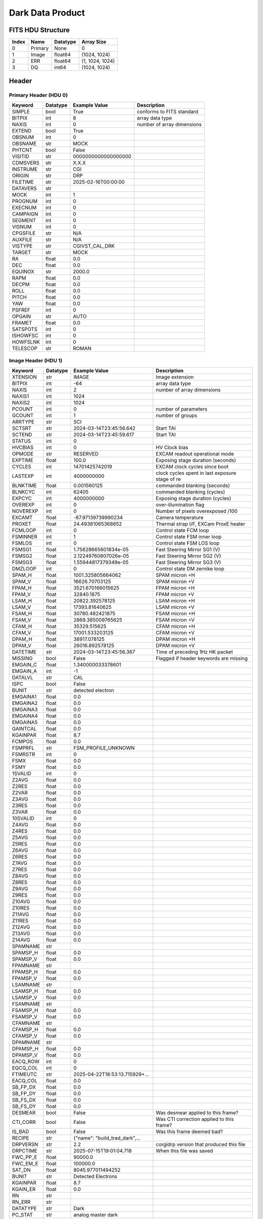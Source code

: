 .. _dark-label:

Dark Data Product
========================================


FITS HDU Structure
------------------


+-------+------------------+----------+----------------------+
| Index | Name             | Datatype | Array Size           |
+=======+==================+==========+======================+
| 0     | Primary          | None     | 0                    |
+-------+------------------+----------+----------------------+
| 1     | Image            | float64  | (1024, 1024)         |
+-------+------------------+----------+----------------------+
| 2     | ERR              | float64  | (1, 1024, 1024)      |
+-------+------------------+----------+----------------------+
| 3     | DQ               | int64    | (1024, 1024)         |
+-------+------------------+----------+----------------------+


Header
------

Primary Header (HDU 0)
^^^^^^^^^^^^^^^^^^^^^^


+------------+------------+--------------------------------+----------------------------------------------------+
| Keyword    | Datatype   | Example Value                  | Description                                        |
+============+============+================================+====================================================+
| SIMPLE     | bool       | True                           | conforms to FITS standard                          |
+------------+------------+--------------------------------+----------------------------------------------------+
| BITPIX     | int        | 8                              | array data type                                    |
+------------+------------+--------------------------------+----------------------------------------------------+
| NAXIS      | int        | 0                              | number of array dimensions                         |
+------------+------------+--------------------------------+----------------------------------------------------+
| EXTEND     | bool       | True                           |                                                    |
+------------+------------+--------------------------------+----------------------------------------------------+
| OBSNUM     | int        | 0                              |                                                    |
+------------+------------+--------------------------------+----------------------------------------------------+
| OBSNAME    | str        | MOCK                           |                                                    |
+------------+------------+--------------------------------+----------------------------------------------------+
| PHTCNT     | bool       | False                          |                                                    |
+------------+------------+--------------------------------+----------------------------------------------------+
| VISITID    | str        | 0000000000000000000            |                                                    |
+------------+------------+--------------------------------+----------------------------------------------------+
| CDMSVERS   | str        | X.X.X                          |                                                    |
+------------+------------+--------------------------------+----------------------------------------------------+
| INSTRUME   | str        | CGI                            |                                                    |
+------------+------------+--------------------------------+----------------------------------------------------+
| ORIGIN     | str        | DRP                            |                                                    |
+------------+------------+--------------------------------+----------------------------------------------------+
| FILETIME   | str        | 2025-02-16T00:00:00            |                                                    |
+------------+------------+--------------------------------+----------------------------------------------------+
| DATAVERS   | str        |                                |                                                    |
+------------+------------+--------------------------------+----------------------------------------------------+
| MOCK       | int        | 1                              |                                                    |
+------------+------------+--------------------------------+----------------------------------------------------+
| PROGNUM    | int        | 0                              |                                                    |
+------------+------------+--------------------------------+----------------------------------------------------+
| EXECNUM    | int        | 0                              |                                                    |
+------------+------------+--------------------------------+----------------------------------------------------+
| CAMPAIGN   | int        | 0                              |                                                    |
+------------+------------+--------------------------------+----------------------------------------------------+
| SEGMENT    | int        | 0                              |                                                    |
+------------+------------+--------------------------------+----------------------------------------------------+
| VISNUM     | int        | 0                              |                                                    |
+------------+------------+--------------------------------+----------------------------------------------------+
| CPGSFILE   | str        | N/A                            |                                                    |
+------------+------------+--------------------------------+----------------------------------------------------+
| AUXFILE    | str        | N/A                            |                                                    |
+------------+------------+--------------------------------+----------------------------------------------------+
| VISTYPE    | str        | CGIVST_CAL_DRK                 |                                                    |
+------------+------------+--------------------------------+----------------------------------------------------+
| TARGET     | str        | MOCK                           |                                                    |
+------------+------------+--------------------------------+----------------------------------------------------+
| RA         | float      | 0.0                            |                                                    |
+------------+------------+--------------------------------+----------------------------------------------------+
| DEC        | float      | 0.0                            |                                                    |
+------------+------------+--------------------------------+----------------------------------------------------+
| EQUINOX    | str        | 2000.0                         |                                                    |
+------------+------------+--------------------------------+----------------------------------------------------+
| RAPM       | float      | 0.0                            |                                                    |
+------------+------------+--------------------------------+----------------------------------------------------+
| DECPM      | float      | 0.0                            |                                                    |
+------------+------------+--------------------------------+----------------------------------------------------+
| ROLL       | float      | 0.0                            |                                                    |
+------------+------------+--------------------------------+----------------------------------------------------+
| PITCH      | float      | 0.0                            |                                                    |
+------------+------------+--------------------------------+----------------------------------------------------+
| YAW        | float      | 0.0                            |                                                    |
+------------+------------+--------------------------------+----------------------------------------------------+
| PSFREF     | int        | 0                              |                                                    |
+------------+------------+--------------------------------+----------------------------------------------------+
| OPGAIN     | str        | AUTO                           |                                                    |
+------------+------------+--------------------------------+----------------------------------------------------+
| FRAMET     | float      | 0.0                            |                                                    |
+------------+------------+--------------------------------+----------------------------------------------------+
| SATSPOTS   | int        | 0                              |                                                    |
+------------+------------+--------------------------------+----------------------------------------------------+
| ISHOWFSC   | int        | 0                              |                                                    |
+------------+------------+--------------------------------+----------------------------------------------------+
| HOWFSLNK   | int        | 0                              |                                                    |
+------------+------------+--------------------------------+----------------------------------------------------+
| TELESCOP   | str        | ROMAN                          |                                                    |
+------------+------------+--------------------------------+----------------------------------------------------+


Image Header (HDU 1)
^^^^^^^^^^^^^^^^^^^^


+------------+------------+--------------------------------+----------------------------------------------------+
| Keyword    | Datatype   | Example Value                  | Description                                        |
+============+============+================================+====================================================+
| XTENSION   | str        | IMAGE                          | Image extension                                    |
+------------+------------+--------------------------------+----------------------------------------------------+
| BITPIX     | int        | -64                            | array data type                                    |
+------------+------------+--------------------------------+----------------------------------------------------+
| NAXIS      | int        | 2                              | number of array dimensions                         |
+------------+------------+--------------------------------+----------------------------------------------------+
| NAXIS1     | int        | 1024                           |                                                    |
+------------+------------+--------------------------------+----------------------------------------------------+
| NAXIS2     | int        | 1024                           |                                                    |
+------------+------------+--------------------------------+----------------------------------------------------+
| PCOUNT     | int        | 0                              | number of parameters                               |
+------------+------------+--------------------------------+----------------------------------------------------+
| GCOUNT     | int        | 1                              | number of groups                                   |
+------------+------------+--------------------------------+----------------------------------------------------+
| ARRTYPE    | str        | SCI                            |                                                    |
+------------+------------+--------------------------------+----------------------------------------------------+
| SCTSRT     | str        | 2024-03-14T23:45:56.642        | Start TAI                                          |
+------------+------------+--------------------------------+----------------------------------------------------+
| SCTEND     | str        | 2024-03-14T23:45:59.617        | Start TAI                                          |
+------------+------------+--------------------------------+----------------------------------------------------+
| STATUS     | int        | 0                              |                                                    |
+------------+------------+--------------------------------+----------------------------------------------------+
| HVCBIAS    | int        | 0                              | HV Clock bias                                      |
+------------+------------+--------------------------------+----------------------------------------------------+
| OPMODE     | str        | RESERVED                       | EXCAM readout operational mode                     |
+------------+------------+--------------------------------+----------------------------------------------------+
| EXPTIME    | float      | 100.0                          | Exposing stage duration (seconds)                  |
+------------+------------+--------------------------------+----------------------------------------------------+
| CYCLES     | int        | 14701425742019                 | EXCAM clock cycles since boot                      |
+------------+------------+--------------------------------+----------------------------------------------------+
| LASTEXP    | int        | 4000000000                     | clock cycles spent in last exposure stage of re    |
+------------+------------+--------------------------------+----------------------------------------------------+
| BLNKTIME   | float      | 0.001560125                    | commanded blanking (seconds)                       |
+------------+------------+--------------------------------+----------------------------------------------------+
| BLNKCYC    | int        | 62405                          | commanded blanking (cycles)                        |
+------------+------------+--------------------------------+----------------------------------------------------+
| EXPCYC     | int        | 4000000000                     | Exposing stage duration (cycles)                   |
+------------+------------+--------------------------------+----------------------------------------------------+
| OVEREXP    | int        | 0                              | over-illumination flag                             |
+------------+------------+--------------------------------+----------------------------------------------------+
| NOVEREXP   | int        | 0                              | Number of pixels overexposed /100                  |
+------------+------------+--------------------------------+----------------------------------------------------+
| EXCAMT     | float      | -87.97139739990234             | Camera temperature                                 |
+------------+------------+--------------------------------+----------------------------------------------------+
| PROXET     | float      | 24.49381065368652              | Thermal strap I/F, EXCam ProxE heater              |
+------------+------------+--------------------------------+----------------------------------------------------+
| FCMLOOP    | int        | 0                              | Control state FCM loop                             |
+------------+------------+--------------------------------+----------------------------------------------------+
| FSMINNER   | int        | 1                              | Control state FSM inner loop                       |
+------------+------------+--------------------------------+----------------------------------------------------+
| FSMLOS     | int        | 0                              | Control state FSM LOS loop                         |
+------------+------------+--------------------------------+----------------------------------------------------+
| FSMSG1     | float      | 1.75628665601834e-05           | Fast Steering Mirror SG1 (V)                       |
+------------+------------+--------------------------------+----------------------------------------------------+
| FSMSG2     | float      | 2.12249760807026e-05           | Fast Steering Mirror SG2 (V)                       |
+------------+------------+--------------------------------+----------------------------------------------------+
| FSMSG3     | float      | 1.55944817379349e-05           | Fast Steering Mirror SG3 (V)                       |
+------------+------------+--------------------------------+----------------------------------------------------+
| DMZLOOP    | int        | 0                              | Control state DM zernike loop                      |
+------------+------------+--------------------------------+----------------------------------------------------+
| SPAM_H     | float      | 1001.325805664062              | SPAM micron +H                                     |
+------------+------------+--------------------------------+----------------------------------------------------+
| SPAM_V     | float      | 16626.70703125                 | SPAM micron +V                                     |
+------------+------------+--------------------------------+----------------------------------------------------+
| FPAM_H     | float      | 3521.670166015625              | FPAM micron +H                                     |
+------------+------------+--------------------------------+----------------------------------------------------+
| FPAM_V     | float      | 32840.1875                     | FPAM micron +V                                     |
+------------+------------+--------------------------------+----------------------------------------------------+
| LSAM_H     | float      | 20822.392578125                | LSAM micron +H                                     |
+------------+------------+--------------------------------+----------------------------------------------------+
| LSAM_V     | float      | 17393.81640625                 | LSAM micron +V                                     |
+------------+------------+--------------------------------+----------------------------------------------------+
| FSAM_H     | float      | 30780.482421875                | FSAM micron +H                                     |
+------------+------------+--------------------------------+----------------------------------------------------+
| FSAM_V     | float      | 2869.385009765625              | FSAM micron +V                                     |
+------------+------------+--------------------------------+----------------------------------------------------+
| CFAM_H     | float      | 35329.515625                   | CFAM micron +H                                     |
+------------+------------+--------------------------------+----------------------------------------------------+
| CFAM_V     | float      | 17001.533203125                | CFAM micron +V                                     |
+------------+------------+--------------------------------+----------------------------------------------------+
| DPAM_H     | float      | 38917.078125                   | DPAM micron +H                                     |
+------------+------------+--------------------------------+----------------------------------------------------+
| DPAM_V     | float      | 26016.892578125                | DPAM micron +V                                     |
+------------+------------+--------------------------------+----------------------------------------------------+
| DATETIME   | str        | 2024-03-14T23:45:56.367        | Time of preceding 1Hz HK packet                    |
+------------+------------+--------------------------------+----------------------------------------------------+
| MISSING    | bool       | False                          | Flagged if header keywords are missing             |
+------------+------------+--------------------------------+----------------------------------------------------+
| EMGAIN_C   | float      | 1.340000033378601              |                                                    |
+------------+------------+--------------------------------+----------------------------------------------------+
| EMGAIN_A   | int        | -1                             |                                                    |
+------------+------------+--------------------------------+----------------------------------------------------+
| DATALVL    | str        | CAL                            |                                                    |
+------------+------------+--------------------------------+----------------------------------------------------+
| ISPC       | bool       | False                          |                                                    |
+------------+------------+--------------------------------+----------------------------------------------------+
| BUNIT      | str        | detected electron              |                                                    |
+------------+------------+--------------------------------+----------------------------------------------------+
| EMGAINA1   | float      | 0.0                            |                                                    |
+------------+------------+--------------------------------+----------------------------------------------------+
| EMGAINA2   | float      | 0.0                            |                                                    |
+------------+------------+--------------------------------+----------------------------------------------------+
| EMGAINA3   | float      | 0.0                            |                                                    |
+------------+------------+--------------------------------+----------------------------------------------------+
| EMGAINA4   | float      | 0.0                            |                                                    |
+------------+------------+--------------------------------+----------------------------------------------------+
| EMGAINA5   | float      | 0.0                            |                                                    |
+------------+------------+--------------------------------+----------------------------------------------------+
| GAINTCAL   | float      | 0.0                            |                                                    |
+------------+------------+--------------------------------+----------------------------------------------------+
| KGAINPAR   | float      | 8.7                            |                                                    |
+------------+------------+--------------------------------+----------------------------------------------------+
| FCMPOS     | float      | 0.0                            |                                                    |
+------------+------------+--------------------------------+----------------------------------------------------+
| FSMPRFL    | str        | FSM_PROFILE_UNKNOWN            |                                                    |
+------------+------------+--------------------------------+----------------------------------------------------+
| FSMRSTR    | int        | 0                              |                                                    |
+------------+------------+--------------------------------+----------------------------------------------------+
| FSMX       | float      | 0.0                            |                                                    |
+------------+------------+--------------------------------+----------------------------------------------------+
| FSMY       | float      | 0.0                            |                                                    |
+------------+------------+--------------------------------+----------------------------------------------------+
| 1SVALID    | int        | 0                              |                                                    |
+------------+------------+--------------------------------+----------------------------------------------------+
| Z2AVG      | float      | 0.0                            |                                                    |
+------------+------------+--------------------------------+----------------------------------------------------+
| Z2RES      | float      | 0.0                            |                                                    |
+------------+------------+--------------------------------+----------------------------------------------------+
| Z2VAR      | float      | 0.0                            |                                                    |
+------------+------------+--------------------------------+----------------------------------------------------+
| Z3AVG      | float      | 0.0                            |                                                    |
+------------+------------+--------------------------------+----------------------------------------------------+
| Z3RES      | float      | 0.0                            |                                                    |
+------------+------------+--------------------------------+----------------------------------------------------+
| Z3VAR      | float      | 0.0                            |                                                    |
+------------+------------+--------------------------------+----------------------------------------------------+
| 10SVALID   | int        | 0                              |                                                    |
+------------+------------+--------------------------------+----------------------------------------------------+
| Z4AVG      | float      | 0.0                            |                                                    |
+------------+------------+--------------------------------+----------------------------------------------------+
| Z4RES      | float      | 0.0                            |                                                    |
+------------+------------+--------------------------------+----------------------------------------------------+
| Z5AVG      | float      | 0.0                            |                                                    |
+------------+------------+--------------------------------+----------------------------------------------------+
| Z5RES      | float      | 0.0                            |                                                    |
+------------+------------+--------------------------------+----------------------------------------------------+
| Z6AVG      | float      | 0.0                            |                                                    |
+------------+------------+--------------------------------+----------------------------------------------------+
| Z6RES      | float      | 0.0                            |                                                    |
+------------+------------+--------------------------------+----------------------------------------------------+
| Z7AVG      | float      | 0.0                            |                                                    |
+------------+------------+--------------------------------+----------------------------------------------------+
| Z7RES      | float      | 0.0                            |                                                    |
+------------+------------+--------------------------------+----------------------------------------------------+
| Z8AVG      | float      | 0.0                            |                                                    |
+------------+------------+--------------------------------+----------------------------------------------------+
| Z8RES      | float      | 0.0                            |                                                    |
+------------+------------+--------------------------------+----------------------------------------------------+
| Z9AVG      | float      | 0.0                            |                                                    |
+------------+------------+--------------------------------+----------------------------------------------------+
| Z9RES      | float      | 0.0                            |                                                    |
+------------+------------+--------------------------------+----------------------------------------------------+
| Z10AVG     | float      | 0.0                            |                                                    |
+------------+------------+--------------------------------+----------------------------------------------------+
| Z10RES     | float      | 0.0                            |                                                    |
+------------+------------+--------------------------------+----------------------------------------------------+
| Z11AVG     | float      | 0.0                            |                                                    |
+------------+------------+--------------------------------+----------------------------------------------------+
| Z11RES     | float      | 0.0                            |                                                    |
+------------+------------+--------------------------------+----------------------------------------------------+
| Z12AVG     | float      | 0.0                            |                                                    |
+------------+------------+--------------------------------+----------------------------------------------------+
| Z13AVG     | float      | 0.0                            |                                                    |
+------------+------------+--------------------------------+----------------------------------------------------+
| Z14AVG     | float      | 0.0                            |                                                    |
+------------+------------+--------------------------------+----------------------------------------------------+
| SPAMNAME   | str        |                                |                                                    |
+------------+------------+--------------------------------+----------------------------------------------------+
| SPAMSP_H   | float      | 0.0                            |                                                    |
+------------+------------+--------------------------------+----------------------------------------------------+
| SPAMSP_V   | float      | 0.0                            |                                                    |
+------------+------------+--------------------------------+----------------------------------------------------+
| FPAMNAME   | str        |                                |                                                    |
+------------+------------+--------------------------------+----------------------------------------------------+
| FPAMSP_H   | float      | 0.0                            |                                                    |
+------------+------------+--------------------------------+----------------------------------------------------+
| FPAMSP_V   | float      | 0.0                            |                                                    |
+------------+------------+--------------------------------+----------------------------------------------------+
| LSAMNAME   | str        |                                |                                                    |
+------------+------------+--------------------------------+----------------------------------------------------+
| LSAMSP_H   | float      | 0.0                            |                                                    |
+------------+------------+--------------------------------+----------------------------------------------------+
| LSAMSP_V   | float      | 0.0                            |                                                    |
+------------+------------+--------------------------------+----------------------------------------------------+
| FSAMNAME   | str        |                                |                                                    |
+------------+------------+--------------------------------+----------------------------------------------------+
| FSAMSP_H   | float      | 0.0                            |                                                    |
+------------+------------+--------------------------------+----------------------------------------------------+
| FSAMSP_V   | float      | 0.0                            |                                                    |
+------------+------------+--------------------------------+----------------------------------------------------+
| CFAMNAME   | str        |                                |                                                    |
+------------+------------+--------------------------------+----------------------------------------------------+
| CFAMSP_H   | float      | 0.0                            |                                                    |
+------------+------------+--------------------------------+----------------------------------------------------+
| CFAMSP_V   | float      | 0.0                            |                                                    |
+------------+------------+--------------------------------+----------------------------------------------------+
| DPAMNAME   | str        |                                |                                                    |
+------------+------------+--------------------------------+----------------------------------------------------+
| DPAMSP_H   | float      | 0.0                            |                                                    |
+------------+------------+--------------------------------+----------------------------------------------------+
| DPAMSP_V   | float      | 0.0                            |                                                    |
+------------+------------+--------------------------------+----------------------------------------------------+
| EACQ_ROW   | int        | 0                              |                                                    |
+------------+------------+--------------------------------+----------------------------------------------------+
| EQCQ_COL   | int        | 0                              |                                                    |
+------------+------------+--------------------------------+----------------------------------------------------+
| FTIMEUTC   | str        | 2025-04-22T18:53:13.715929+... |                                                    |
+------------+------------+--------------------------------+----------------------------------------------------+
| EACQ_COL   | float      | 0.0                            |                                                    |
+------------+------------+--------------------------------+----------------------------------------------------+
| SB_FP_DX   | float      | 0.0                            |                                                    |
+------------+------------+--------------------------------+----------------------------------------------------+
| SB_FP_DY   | float      | 0.0                            |                                                    |
+------------+------------+--------------------------------+----------------------------------------------------+
| SB_FS_DX   | float      | 0.0                            |                                                    |
+------------+------------+--------------------------------+----------------------------------------------------+
| SB_FS_DY   | float      | 0.0                            |                                                    |
+------------+------------+--------------------------------+----------------------------------------------------+
| DESMEAR    | bool       | False                          | Was desmear applied to this frame?                 |
+------------+------------+--------------------------------+----------------------------------------------------+
| CTI_CORR   | bool       | False                          | Was CTI correction applied to this frame?          |
+------------+------------+--------------------------------+----------------------------------------------------+
| IS_BAD     | bool       | False                          | Was this frame deemed bad?                         |
+------------+------------+--------------------------------+----------------------------------------------------+
| RECIPE     | str        | {"name": "build_trad_dark",... |                                                    |
+------------+------------+--------------------------------+----------------------------------------------------+
| DRPVERSN   | str        | 2.2                            | corgidrp version that produced this file           |
+------------+------------+--------------------------------+----------------------------------------------------+
| DRPCTIME   | str        | 2025-07-15T19:01:04.718        | When this file was saved                           |
+------------+------------+--------------------------------+----------------------------------------------------+
| FWC_PP_E   | float      | 90000.0                        |                                                    |
+------------+------------+--------------------------------+----------------------------------------------------+
| FWC_EM_E   | float      | 100000.0                       |                                                    |
+------------+------------+--------------------------------+----------------------------------------------------+
| SAT_DN     | float      | 8045.977011494252              |                                                    |
+------------+------------+--------------------------------+----------------------------------------------------+
| BUNIT      | str        | Detected Electrons             |                                                    |
+------------+------------+--------------------------------+----------------------------------------------------+
| KGAINPAR   | float      | 8.7                            |                                                    |
+------------+------------+--------------------------------+----------------------------------------------------+
| KGAIN_ER   | float      | 0.0                            |                                                    |
+------------+------------+--------------------------------+----------------------------------------------------+
| RN         | str        |                                |                                                    |
+------------+------------+--------------------------------+----------------------------------------------------+
| RN_ERR     | str        |                                |                                                    |
+------------+------------+--------------------------------+----------------------------------------------------+
| DATATYPE   | str        | Dark                           |                                                    |
+------------+------------+--------------------------------+----------------------------------------------------+
| PC_STAT    | str        | analog master dark             |                                                    |
+------------+------------+--------------------------------+----------------------------------------------------+
| FILE0      | str        | CGI_EXCAM_L2a0000056109.fits   | File name for the n-th science file used           |
+------------+------------+--------------------------------+----------------------------------------------------+
| DRPNFILE   | int        | 48                             | # of files used to create this processed frame     |
+------------+------------+--------------------------------+----------------------------------------------------+
| HISTORY    | str        | Bias subtracted Cosmic ray ... |                                                    |
+------------+------------+--------------------------------+----------------------------------------------------+


ERR Header (HDU 2)
^^^^^^^^^^^^^^^^^^


+------------+------------+--------------------------------+----------------------------------------------------+
| Keyword    | Datatype   | Example Value                  | Description                                        |
+============+============+================================+====================================================+
| XTENSION   | str        | IMAGE                          | Image extension                                    |
+------------+------------+--------------------------------+----------------------------------------------------+
| BITPIX     | int        | -64                            | array data type                                    |
+------------+------------+--------------------------------+----------------------------------------------------+
| NAXIS      | int        | 3                              | number of array dimensions                         |
+------------+------------+--------------------------------+----------------------------------------------------+
| NAXIS1     | int        | 1024                           |                                                    |
+------------+------------+--------------------------------+----------------------------------------------------+
| NAXIS2     | int        | 1024                           |                                                    |
+------------+------------+--------------------------------+----------------------------------------------------+
| NAXIS3     | int        | 1                              |                                                    |
+------------+------------+--------------------------------+----------------------------------------------------+
| PCOUNT     | int        | 0                              | number of parameters                               |
+------------+------------+--------------------------------+----------------------------------------------------+
| GCOUNT     | int        | 1                              | number of groups                                   |
+------------+------------+--------------------------------+----------------------------------------------------+
| EXTNAME    | str        | ERR                            |                                                    |
+------------+------------+--------------------------------+----------------------------------------------------+
| TRK_ERRS   | bool       | False                          |                                                    |
+------------+------------+--------------------------------+----------------------------------------------------+
| LAYER_1    | str        | combined_error                 |                                                    |
+------------+------------+--------------------------------+----------------------------------------------------+
| BUNIT      | str        | detected electron              |                                                    |
+------------+------------+--------------------------------+----------------------------------------------------+
| KGAINPAR   | float      | 8.7                            |                                                    |
+------------+------------+--------------------------------+----------------------------------------------------+
| KGAIN_ER   | float      | 0.0                            |                                                    |
+------------+------------+--------------------------------+----------------------------------------------------+
| RN         | str        |                                |                                                    |
+------------+------------+--------------------------------+----------------------------------------------------+
| RN_ERR     | str        |                                |                                                    |
+------------+------------+--------------------------------+----------------------------------------------------+
| HISTORY    | str        | Added error term: prescan_b... |                                                    |
+------------+------------+--------------------------------+----------------------------------------------------+


DQ Header (HDU 3)
^^^^^^^^^^^^^^^^^


+------------+------------+--------------------------------+----------------------------------------------------+
| Keyword    | Datatype   | Example Value                  | Description                                        |
+============+============+================================+====================================================+
| XTENSION   | str        | IMAGE                          | Image extension                                    |
+------------+------------+--------------------------------+----------------------------------------------------+
| BITPIX     | int        | 64                             | array data type                                    |
+------------+------------+--------------------------------+----------------------------------------------------+
| NAXIS      | int        | 2                              | number of array dimensions                         |
+------------+------------+--------------------------------+----------------------------------------------------+
| NAXIS1     | int        | 1024                           |                                                    |
+------------+------------+--------------------------------+----------------------------------------------------+
| NAXIS2     | int        | 1024                           |                                                    |
+------------+------------+--------------------------------+----------------------------------------------------+
| PCOUNT     | int        | 0                              | number of parameters                               |
+------------+------------+--------------------------------+----------------------------------------------------+
| GCOUNT     | int        | 1                              | number of groups                                   |
+------------+------------+--------------------------------+----------------------------------------------------+
| EXTNAME    | str        | DQ                             |                                                    |
+------------+------------+--------------------------------+----------------------------------------------------+


